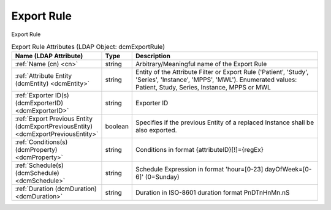 Export Rule
===========
Export Rule

.. tabularcolumns:: |p{4cm}|l|p{8cm}|
.. csv-table:: Export Rule Attributes (LDAP Object: dcmExportRule)
    :header: Name (LDAP Attribute), Type, Description
    :widths: 23, 7, 70

    "
    .. _cn:

    :ref:`Name (cn) <cn>`",string,"Arbitrary/Meaningful name of the Export Rule"
    "
    .. _dcmEntity:

    :ref:`Attribute Entity (dcmEntity) <dcmEntity>`",string,"Entity of the Attribute Filter or Export Rule ('Patient', 'Study', 'Series', 'Instance', 'MPPS', 'MWL'). Enumerated values: Patient, Study, Series, Instance, MPPS or MWL"
    "
    .. _dcmExporterID:

    :ref:`Exporter ID(s) (dcmExporterID) <dcmExporterID>`",string,"Exporter ID"
    "
    .. _dcmExportPreviousEntity:

    :ref:`Export Previous Entity (dcmExportPreviousEntity) <dcmExportPreviousEntity>`",boolean,"Specifies if the previous Entity of a replaced Instance shall be also exported."
    "
    .. _dcmProperty:

    :ref:`Conditions(s) (dcmProperty) <dcmProperty>`",string,"Conditions in format {attributeID}[!]={regEx}"
    "
    .. _dcmSchedule:

    :ref:`Schedule(s) (dcmSchedule) <dcmSchedule>`",string,"Schedule Expression in format 'hour=[0-23] dayOfWeek=[0-6]' (0=Sunday)"
    "
    .. _dcmDuration:

    :ref:`Duration (dcmDuration) <dcmDuration>`",string,"Duration in ISO-8601 duration format PnDTnHnMn.nS"
